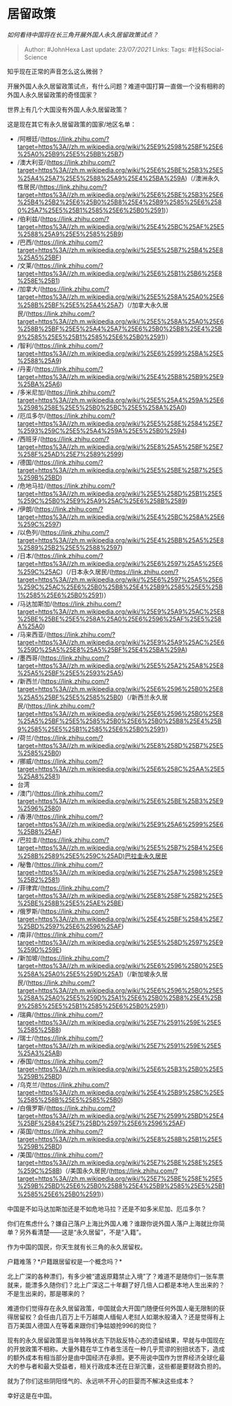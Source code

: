 * 居留政策
  :PROPERTIES:
  :CUSTOM_ID: 居留政策
  :END:

/如何看待中国将在长三角开展外国人永久居留政策试点？/

#+BEGIN_QUOTE
  Author: #JohnHexa Last update: /23/07/2021/ Links: Tags:
  #社科Social-Science
#+END_QUOTE

知乎现在正常的声音怎么这么微弱？

开展外国人永久居留政策试点，有什么问题？难道中国打算一直做一个没有相称的外国人永久居留政策的奇怪国家？

世界上有几个大国没有外国人永久居留政策？

这是现在其它有永久居留政策的国家/地区名单：

-  /阿根廷/(https://link.zhihu.com/?target=https%3A//zh.m.wikipedia.org/wiki/%25E9%2598%25BF%25E6%25A0%25B9%25E5%25BB%25B7)
-  /澳大利亚/(https://link.zhihu.com/?target=https%3A//zh.m.wikipedia.org/wiki/%25E6%25BE%25B3%25E5%25A4%25A7%25E5%2588%25A9%25E4%25BA%259A)（/澳洲永久性居民/(https://link.zhihu.com/?target=https%3A//zh.m.wikipedia.org/wiki/%25E6%25BE%25B3%25E6%25B4%25B2%25E6%25B0%25B8%25E4%25B9%2585%25E6%2580%25A7%25E5%25B1%2585%25E6%25B0%2591)）
-  /伯利兹/(https://link.zhihu.com/?target=https%3A//zh.m.wikipedia.org/wiki/%25E4%25BC%25AF%25E5%2588%25A9%25E5%2585%25B9)
-  /巴西/(https://link.zhihu.com/?target=https%3A//zh.m.wikipedia.org/wiki/%25E5%25B7%25B4%25E8%25A5%25BF)
-  /文莱/(https://link.zhihu.com/?target=https%3A//zh.m.wikipedia.org/wiki/%25E6%25B1%25B6%25E8%258E%25B1)
-  /加拿大/(https://link.zhihu.com/?target=https%3A//zh.m.wikipedia.org/wiki/%25E5%258A%25A0%25E6%258B%25BF%25E5%25A4%25A7)（/加拿大永久居民/(https://link.zhihu.com/?target=https%3A//zh.m.wikipedia.org/wiki/%25E5%258A%25A0%25E6%258B%25BF%25E5%25A4%25A7%25E6%25B0%25B8%25E4%25B9%2585%25E5%25B1%2585%25E6%25B0%2591)）
-  /智利/(https://link.zhihu.com/?target=https%3A//zh.m.wikipedia.org/wiki/%25E6%2599%25BA%25E5%2588%25A9)
-  /丹麦/(https://link.zhihu.com/?target=https%3A//zh.m.wikipedia.org/wiki/%25E4%25B8%25B9%25E9%25BA%25A6)
-  /多米尼加/(https://link.zhihu.com/?target=https%3A//zh.m.wikipedia.org/wiki/%25E5%25A4%259A%25E6%2598%258E%25E5%25B0%25BC%25E5%258A%25A0)
-  /厄瓜多尔/(https://link.zhihu.com/?target=https%3A//zh.m.wikipedia.org/wiki/%25E5%258E%2584%25E7%2593%259C%25E5%25A4%259A%25E5%25B0%2594)
-  /西班牙/(https://link.zhihu.com/?target=https%3A//zh.m.wikipedia.org/wiki/%25E8%25A5%25BF%25E7%258F%25AD%25E7%2589%2599)
-  /德国/(https://link.zhihu.com/?target=https%3A//zh.m.wikipedia.org/wiki/%25E5%25BE%25B7%25E5%259B%25BD)
-  /危地马拉/(https://link.zhihu.com/?target=https%3A//zh.m.wikipedia.org/wiki/%25E5%258D%25B1%25E5%259C%25B0%25E9%25A9%25AC%25E6%258B%2589)
-  /伊朗/(https://link.zhihu.com/?target=https%3A//zh.m.wikipedia.org/wiki/%25E4%25BC%258A%25E6%259C%2597)
-  /以色列/(https://link.zhihu.com/?target=https%3A//zh.m.wikipedia.org/wiki/%25E4%25BB%25A5%25E8%2589%25B2%25E5%2588%2597)
-  /日本/(https://link.zhihu.com/?target=https%3A//zh.m.wikipedia.org/wiki/%25E6%2597%25A5%25E6%259C%25AC)（/日本永久居民/(https://link.zhihu.com/?target=https%3A//zh.m.wikipedia.org/wiki/%25E6%2597%25A5%25E6%259C%25AC%25E6%25B0%25B8%25E4%25B9%2585%25E5%25B1%2585%25E6%25B0%2591)）
-  /马达加斯加/(https://link.zhihu.com/?target=https%3A//zh.m.wikipedia.org/wiki/%25E9%25A9%25AC%25E8%25BE%25BE%25E5%258A%25A0%25E6%2596%25AF%25E5%258A%25A0)
-  /马来西亚/(https://link.zhihu.com/?target=https%3A//zh.m.wikipedia.org/wiki/%25E9%25A9%25AC%25E6%259D%25A5%25E8%25A5%25BF%25E4%25BA%259A)
-  /墨西哥/(https://link.zhihu.com/?target=https%3A//zh.m.wikipedia.org/wiki/%25E5%25A2%25A8%25E8%25A5%25BF%25E5%2593%25A5)
-  /新西兰/(https://link.zhihu.com/?target=https%3A//zh.m.wikipedia.org/wiki/%25E6%2596%25B0%25E8%25A5%25BF%25E5%2585%25B0)（/新西兰永久居民/(https://link.zhihu.com/?target=https%3A//zh.m.wikipedia.org/wiki/%25E6%2596%25B0%25E8%25A5%25BF%25E5%2585%25B0%25E6%25B0%25B8%25E4%25B9%2585%25E5%25B1%2585%25E6%25B0%2591)）
-  /荷兰/(https://link.zhihu.com/?target=https%3A//zh.m.wikipedia.org/wiki/%25E8%258D%25B7%25E5%2585%25B0)
-  /挪威/(https://link.zhihu.com/?target=https%3A//zh.m.wikipedia.org/wiki/%25E6%258C%25AA%25E5%25A8%2581)
-  台湾
-  /澳门/(https://link.zhihu.com/?target=https%3A//zh.m.wikipedia.org/wiki/%25E6%25BE%25B3%25E9%2596%2580)
-  /香港/(https://link.zhihu.com/?target=https%3A//zh.m.wikipedia.org/wiki/%25E9%25A6%2599%25E6%25B8%25AF)
-  /巴拉圭/(https://link.zhihu.com/?target=https%3A//zh.m.wikipedia.org/wiki/%25E5%25B7%25B4%25E6%258B%2589%25E5%259C%25AD)巴拉圭永久居民
-  /秘鲁/(https://link.zhihu.com/?target=https%3A//zh.m.wikipedia.org/wiki/%25E7%25A7%2598%25E9%25B2%2581)
-  /菲律宾/(https://link.zhihu.com/?target=https%3A//zh.m.wikipedia.org/wiki/%25E8%258F%25B2%25E5%25BE%258B%25E5%25AE%25BE)
-  /俄罗斯/(https://link.zhihu.com/?target=https%3A//zh.m.wikipedia.org/wiki/%25E4%25BF%2584%25E7%25BD%2597%25E6%2596%25AF)
-  /南非/(https://link.zhihu.com/?target=https%3A//zh.m.wikipedia.org/wiki/%25E5%258D%2597%25E9%259D%259E)
-  /新加坡/(https://link.zhihu.com/?target=https%3A//zh.m.wikipedia.org/wiki/%25E6%2596%25B0%25E5%258A%25A0%25E5%259D%25A1)（/新加坡永久居民/(https://link.zhihu.com/?target=https%3A//zh.m.wikipedia.org/wiki/%25E6%2596%25B0%25E5%258A%25A0%25E5%259D%25A1%25E6%25B0%25B8%25E4%25B9%2585%25E5%25B1%2585%25E6%25B0%2591)）
-  /瑞典/(https://link.zhihu.com/?target=https%3A//zh.m.wikipedia.org/wiki/%25E7%2591%259E%25E5%2585%25B8)
-  /瑞士/(https://link.zhihu.com/?target=https%3A//zh.m.wikipedia.org/wiki/%25E7%2591%259E%25E5%25A3%25AB)
-  /泰国/(https://link.zhihu.com/?target=https%3A//zh.m.wikipedia.org/wiki/%25E6%25B3%25B0%25E5%259B%25BD)
-  /乌克兰/(https://link.zhihu.com/?target=https%3A//zh.m.wikipedia.org/wiki/%25E4%25B9%258C%25E5%2585%258B%25E5%2585%25B0)
-  /白俄罗斯/(https://link.zhihu.com/?target=https%3A//zh.m.wikipedia.org/wiki/%25E7%2599%25BD%25E4%25BF%2584%25E7%25BD%2597%25E6%2596%25AF)
-  /英国/(https://link.zhihu.com/?target=https%3A//zh.m.wikipedia.org/wiki/%25E8%258B%25B1%25E5%259B%25BD)
-  /美国/(https://link.zhihu.com/?target=https%3A//zh.m.wikipedia.org/wiki/%25E7%25BE%258E%25E5%259C%258B)（/美国永久居民/(https://link.zhihu.com/?target=https%3A//zh.m.wikipedia.org/wiki/%25E7%25BE%258E%25E5%259B%25BD%25E6%25B0%25B8%25E4%25B9%2585%25E5%25B1%2585%25E6%25B0%2591)）

中国是不如马达加斯加还是不如危地马拉？还是不如多米尼加、厄瓜多尔？

你们在焦虑什么？嫌自己落户上海比外国人难？谁跟你说外国人落户上海就比你简单？另外看清楚------这是“永久居留”，不是“入籍”。

作为中国的国民，你天生就有长三角的永久居留权。

户籍难落？*户籍跟居留权是一个概念吗？*

北上广深的各种漂们，有多少被“遣返原籍禁止入境”了？难道不是随你们一张车票就来，能漂多久随你们？北上广深这二十年翻了好几倍人口都是本地人生出来的？不是生出来的，那是哪来的？

难道你们觉得存在永久居留政策，中国就会大开国门随便任何外国人毫无限制的获得居留权？会任由几百万上千万越南人缅甸人老挝人如潮水般涌入？还是觉得有上百万美国人德国人在等着来跟你们争姑娘抢996的岗位？

现有的永久居留政策是当年特殊状态下防敌反特心态的遗留结果，早就与中国现在的开放政策不相称。大量外籍在华工作者生活在一种几乎荒谬的别扭状态下，造成的额外成本有相当部分是由中国经济在承担。更不用说中国作为世界经济全球化最大的参与者和最大受益者，相关行政成本还在日渐沉重，这些都是要财政负担的。

就为了你们这些阴阳怪气的、永远哄不开心的巨婴而不解决这些成本？

幸好这是在中国。
